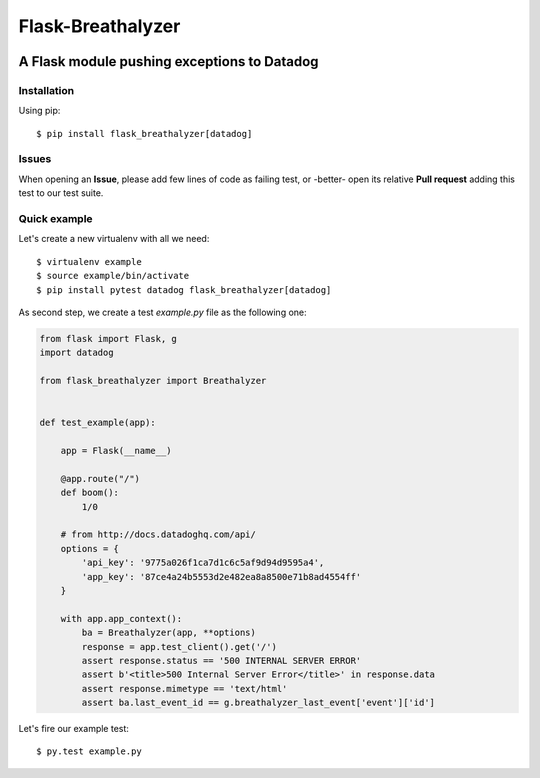 ==================
Flask-Breathalyzer
==================

.. image:: https://api.travis-ci.org/mindflayer/flask-breathalyzer.png?branch=master
    :target: http://travis-ci.org/mindflayer/flask-breathalyzer

.. image:: https://coveralls.io/repos/mindflayer/flask-breathalyzer/badge.png?branch=master
    :target: https://coveralls.io/r/mindflayer/flask-breathalyzer

A Flask module pushing exceptions to Datadog
--------------------------------------------

Installation
============
Using pip::

    $ pip install flask_breathalyzer[datadog]

Issues
============
When opening an **Issue**, please add few lines of code as failing test, or -better- open its relative **Pull request** adding this test to our test suite.

Quick example
=============
Let's create a new virtualenv with all we need::

    $ virtualenv example
    $ source example/bin/activate
    $ pip install pytest datadog flask_breathalyzer[datadog]

As second step, we create a test `example.py` file as the following one:

.. code-block:: python

    from flask import Flask, g
    import datadog

    from flask_breathalyzer import Breathalyzer


    def test_example(app):

        app = Flask(__name__)

        @app.route("/")
        def boom():
            1/0

        # from http://docs.datadoghq.com/api/
        options = {
            'api_key': '9775a026f1ca7d1c6c5af9d94d9595a4',
            'app_key': '87ce4a24b5553d2e482ea8a8500e71b8ad4554ff'
        }

        with app.app_context():
            ba = Breathalyzer(app, **options)
            response = app.test_client().get('/')
            assert response.status == '500 INTERNAL SERVER ERROR'
            assert b'<title>500 Internal Server Error</title>' in response.data
            assert response.mimetype == 'text/html'
            assert ba.last_event_id == g.breathalyzer_last_event['event']['id']


Let's fire our example test::

    $ py.test example.py
